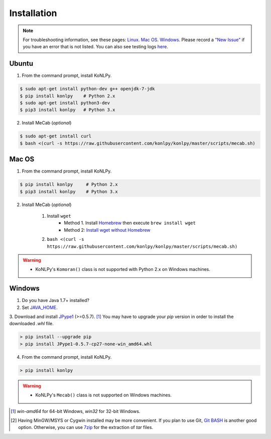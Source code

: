 Installation
============

.. note::

    For troubleshooting information, see these pages:
    `Linux <https://github.com/konlpy/konlpy/issues?q=label%3Alinux>`_.
    `Mac OS <https://github.com/konlpy/konlpy/issues?q=label%3A"mac+os">`_.
    `Windows <https://github.com/konlpy/konlpy/issues?q=label%3Awindows>`_.
    Please record a `"New Issue" <https://github.com/konlpy/konlpy/issues/new>`_ if you have an error that is not listed.
    You can also see testing logs `here <https://docs.google.com/spreadsheets/d/1Ii_L9NF9gSLbsJOGqsf-zfqTtyhhthmJWNC2kgUDIsU/edit#gid=0>`_.

Ubuntu
------

1. From the command prompt, install KoNLPy.

.. sourcecode:: bash

    $ sudo apt-get install python-dev g++ openjdk-7-jdk
    $ pip install konlpy    # Python 2.x
    $ sudo apt-get install python3-dev
    $ pip3 install konlpy   # Python 3.x

2. Install MeCab (*optional*)

.. sourcecode:: bash

    $ sudo apt-get install curl
    $ bash <(curl -s https://raw.githubusercontent.com/konlpy/konlpy/master/scripts/mecab.sh)

Mac OS
------

1. From the command prompt, install KoNLPy.

.. sourcecode:: bash

   $ pip install konlpy     # Python 2.x
   $ pip3 install konlpy    # Python 3.x

2. Install MeCab (*optional*)

    1. Install ``wget``
        - Method 1. Install `Homebrew <http://brew.sh/>`_ then execute ``brew install wget``
        - Method 2: `Install wget without Homebrew <http://osxdaily.com/2012/05/22/install-wget-mac-os-x/>`_
    2. ``bash <(curl -s https://raw.githubusercontent.com/konlpy/konlpy/master/scripts/mecab.sh)``

.. warning::

    - KoNLPy's ``Komoran()`` class is not supported with Python 2.x on Windows machines.


Windows
-------

1. Do you have Java 1.7+ installed?
2. Set `JAVA_HOME <http://docs.oracle.com/cd/E19182-01/820-7851/inst_cli_jdk_javahome_t/index.html>`_.
3. Download and install `JPype1 <http://www.lfd.uci.edu/~gohlke/pythonlibs/#jpype>`_ (>=0.5.7). [#]_
You may have to upgrade your `pip` version in order to install the downloaded `.whl` file.

.. sourcecode:: guess

    > pip install --upgrade pip
    > pip install JPype1-0.5.7-cp27-none-win_amd64.whl

4. From the command prompt, install KoNLPy.

.. sourcecode:: guess

    > pip install konlpy

.. warning::

    - KoNLPy's ``Mecab()`` class is not supported on Windows machines.

.. [#] `win-amd64` for 64-bit Windows, `win32` for 32-bit Windows.
.. [#] Having MinGW/MSYS or Cygwin installed may be more convenient. If you plan to use Git, `Git BASH <https://msysgit.github.io/>`_ is another good option. Otherwise, you can use `7zip <http://7-zip.org>`_ for the extraction of `tar` files.
